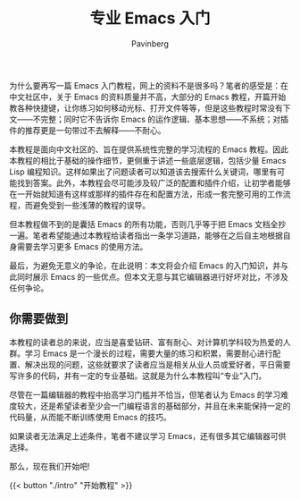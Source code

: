 #+TITLE: 专业 Emacs 入门
#+AUTHOR: Pavinberg
#+WEIGHT: 1

为什么要再写一篇 Emacs 入门教程，网上的资料不是很多吗？笔者的感受是：在中文社区中，关于 Emacs 的资料质量并不高，大部分的 Emacs 教程，开篇开始教各种快捷键，让你练习如何移动光标、打开文件等等，但是这些教程时常没有下文——不完整；同时它不告诉你 Emacs 的运作逻辑、基本思想——不系统；对插件的推荐更是一句带过不去解释——不耐心。

本教程是面向中文社区的、旨在提供系统性完整的学习流程的 Emacs 教程。因此本教程的相比于基础的操作细节，更侧重于讲述一些底层逻辑，包括少量 Emacs Lisp 编程知识。这样如果出了问题读者可以知道该去搜索什么关键词，哪里有可能找到答案。此外，本教程会尽可能涉及较广泛的配置和插件介绍，让初学者能够在一开始就知道有这样或那样的插件存在和配置方法，形成一套完整可用的工作流程，而避免受到一些浅薄的教程的误导。

但本教程做不到的是囊括 Emacs 的所有功能，否则几乎等于把 Emacs 文档全抄一遍。笔者希望能通过本教程给读者指出一条学习道路，能够在之后自主地根据自身需要去学习更多 Emacs 的使用方法。

最后，为避免无意义的争论，在此说明：本文将会介绍 Emacs 的入门知识，并与此同时展示 Emacs 的一些优点。但本文无意与其它编辑器进行好坏对比，不涉及任何争论。

** 你需要做到

本教程的读者总的来说，应当是喜爱钻研、富有耐心、对计算机学科较为热爱的人群。学习 Emacs 是一个漫长的过程，需要大量的练习和积累，需要耐心进行配置、解决出现的问题，这些就要求了读者应当是相关从业人员或爱好者，平日需要写许多的代码，并有一定的专业基础。这就是为什么本教程叫“专业”入门。

尽管在一篇编辑器的教程中抬高学习门槛并不恰当，但笔者认为 Emacs 的学习难度较大，还是希望读者至少会一门编程语言的基础部分，并且在未来能保持一定的代码量，从而能不断训练使用 Emacs 的技巧。

如果读者无法满足上述条件，笔者不建议学习 Emacs，还有很多其它编辑器可供选择。

那么，现在我们开始吧!

{{< button "./intro" "开始教程" >}}
